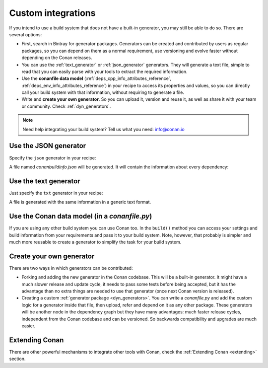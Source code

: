.. _other_generator:


Custom integrations
===================

If you intend to use a build system that does not have a built-in generator, you may still be 
able to do so. There are several options:

- First, search in Bintray for generator packages. Generators can be created and contributed by users as regular packages, so you can depend
  on them as a normal requirement, use versioning and evolve faster without depending on the Conan releases.

- You can use the :ref:`text_generator` or :ref:`json_generator` generators. They will generate a text file, simple to read that you can
  easily parse with your tools to extract the required information.

- Use the **conanfile data model** (:ref:`deps_cpp_info_attributes_reference`, :ref:`deps_env_info_attributes_reference`) in your recipe to
  access its properties and values, so you can directly call your build system with that information, without requiring to generate a file.

- Write and **create your own generator**. So you can upload it, version and reuse it, as well as share it with your team or community.
  Check :ref:`dyn_generators`.

.. note::

    Need help integrating your build system? Tell us what you need: info@conan.io

.. _json_integration:

Use the JSON generator
----------------------

Specify the ``json`` generator in your recipe:

.. code-block:: ini
   :caption: *conanfile.txt*

    [requires]
    fmt/5.3.0@bincrafters/stable
    Poco/1.9.0@pocoproject/stable

    [generators]
    json

A file named *conanbuildinfo.json* will be generated. It will contain the information about every dependency:

.. code-block:: json
   :caption: *conanbuildinfo.json*

    {
      "dependencies":
      [
        {
          "name": "fmt",
          "version": "5.3.0",
          "include_paths": [
            "/path/to/.conan/data/fmt/5.3.0/bincrafters/stable/package/<id>/include"
          ],
          "lib_paths": [
            "/path/to/.conan/data/fmt/5.3.0/bincrafters/stable/package/<id>/lib"
          ],
          "libs": [
            "fmt"
          ],
          "...": "...",
        },
        {
          "name": "Poco",
          "version": "1.9.0",
          "...": "..."
        }
      ]
    }

.. _txt_integration:

Use the text generator
----------------------

Just specify the ``txt`` generator in your recipe:

.. code-block:: text
   :caption: *conanfile.txt*

    [requires]
    Poco/1.9.0@pocoproject/stable

    [generators]
    txt

A file is generated with the same information in a generic text format.

.. code-block:: text
   :caption: *conanbuildinfo.txt*

    [includedirs]
    /home/laso/.conan/data/Poco/1.6.1/lasote/stable/package/afafc631e705f7296bec38318b28e4361ab6787c/include
    /home/laso/.conan/data/OpenSSL/1.0.2d/lasote/stable/package/154942d8bccb87fbba9157e1daee62e1200e80fc/include
    /home/laso/.conan/data/zlib/1.2.8/lasote/stable/package/3b92a20cb586af0d984797002d12b7120d38e95e/include

    [libs]
    PocoUtil
    PocoXML
    PocoJSON
    PocoMongoDB
    PocoNet
    PocoCrypto
    PocoData
    PocoDataSQLite
    PocoZip
    PocoFoundation
    pthread
    dl
    rt
    ssl
    crypto
    z

    [libdirs]
    /home/laso/.conan/data/Poco/1.6.1/lasote/stable/package/afafc631e705f7296bec38318b28e4361ab6787c/lib
    /home/laso/.conan/data/OpenSSL/1.0.2d/lasote/stable/package/154942d8bccb87fbba9157e1daee62e1200e80fc/lib
    /home/laso/.conan/data/zlib/1.2.8/lasote/stable/package/3b92a20cb586af0d984797002d12b7120d38e95e/lib

    [bindirs]
    /home/laso/.conan/data/Poco/1.6.1/lasote/stable/package/afafc631e705f7296bec38318b28e4361ab6787c/bin
    /home/laso/.conan/data/OpenSSL/1.0.2d/lasote/stable/package/154942d8bccb87fbba9157e1daee62e1200e80fc/bin
    /home/laso/.conan/data/zlib/1.2.8/lasote/stable/package/3b92a20cb586af0d984797002d12b7120d38e95e/bin

    [defines]
    POCO_STATIC=ON
    POCO_NO_AUTOMATIC_LIBS

    [USER_MyRequiredLib1]
    somevariable=Some Value
    othervar=Othervalue

    [USER_MyRequiredLib2]
    myvar=34

Use the Conan data model (in a *conanfile.py*)
----------------------------------------------

If you are using any other build system you can use Conan too. In the ``build()`` method you can access your settings and build information
from your requirements and pass it to your build system. Note, however, that probably is simpler and much more reusable to create a
generator to simplify the task for your build system.

.. code-block:: python
   :caption: *conanfile.py*

    from conans import ConanFile


    class MyProjectWithConan(ConanFile):
        settings = "os", "compiler", "build_type", "arch"
        requires = "Poco/1.9.0@pocoproject/stable"
        ########### IT'S IMPORTANT TO DECLARE THE TXT GENERATOR TO DEAL WITH A GENERIC BUILD SYSTEM
        generators = "txt"
        default_options = {"Poco:shared": False, "OpenSSL:shared": False}

        def imports(self):
            self.copy("*.dll", dst="bin", src="bin") # From bin to bin
            self.copy("*.dylib*", dst="bin", src="lib") # From lib to bin

        def build(self):
            ############ Without any helper ###########
            # Settings
            print(self.settings.os)
            print(self.settings.arch)
            print(self.settings.compiler)

            # Options
            #print(self.options.my_option)
            print(self.options["OpenSSL"].shared)
            print(self.options["Poco"].shared)
      
            # Paths and libraries, all
            print("-------- ALL --------------")
            print(self.deps_cpp_info.include_paths)
            print(self.deps_cpp_info.lib_paths)
            print(self.deps_cpp_info.bin_paths)
            print(self.deps_cpp_info.libs)
            print(self.deps_cpp_info.defines)
            print(self.deps_cpp_info.cflags)
            print(self.deps_cpp_info.cxxflags)
            print(self.deps_cpp_info.sharedlinkflags)
            print(self.deps_cpp_info.exelinkflags)

            # Just from OpenSSL
            print("--------- FROM OPENSSL -------------")
            print(self.deps_cpp_info["OpenSSL"].include_paths)
            print(self.deps_cpp_info["OpenSSL"].lib_paths)
            print(self.deps_cpp_info["OpenSSL"].bin_paths)
            print(self.deps_cpp_info["OpenSSL"].libs)
            print(self.deps_cpp_info["OpenSSL"].defines)
            print(self.deps_cpp_info["OpenSSL"].cflags)
            print(self.deps_cpp_info["OpenSSL"].cxxflags)
            print(self.deps_cpp_info["OpenSSL"].sharedlinkflags)
            print(self.deps_cpp_info["OpenSSL"].exelinkflags)

            # Just from POCO
            print("--------- FROM POCO -------------")
            print(self.deps_cpp_info["Poco"].include_paths)
            print(self.deps_cpp_info["Poco"].lib_paths)
            print(self.deps_cpp_info["Poco"].bin_paths)
            print(self.deps_cpp_info["Poco"].libs)
            print(self.deps_cpp_info["Poco"].defines)
            print(self.deps_cpp_info["Poco"].cflags)
            print(self.deps_cpp_info["Poco"].cxxflags)
            print(self.deps_cpp_info["Poco"].sharedlinkflags)
            print(self.deps_cpp_info["Poco"].exelinkflags)

            # self.run("invoke here your configure, make, or others")
            # self.run("basically you can do what you want with your requirements build info)

            # Environment variables (from requirements self.env_info objects)
            # are automatically applied in the python ``os.environ`` but can be accesible as well:
            print("--------- Globally -------------")
            print(self.env)

            print("--------- FROM MyLib -------------")
            print(self.deps_env_info["MyLib"].some_env_var)

            # User declared variables (from requirements self.user_info objects)
            # are available in the self.deps_user_info object
            print("--------- FROM MyLib -------------")
            print(self.deps_user_info["MyLib"].some_user_var)

Create your own generator
-------------------------

There are two ways in which generators can be contributed:

- Forking and adding the new generator in the Conan codebase. This will be a built-in generator. It might have a much slower release and
  update cycle, it needs to pass some tests before being accepted, but it has the advantage than no extra things are needed to use that
  generator (once next Conan version is released).

- Creating a custom :ref:`generator package <dyn_generators>`. You can write a *conanfile.py* and add the custom logic for a generator
  inside that file, then upload, refer and depend on it as any other package. These generators will be another node in the dependency graph
  but they have many advantages: much faster release cycles, independent from the Conan codebase and can be versioned. So backwards
  compatibility and upgrades are much easier.


.. _pylint_integration:


Extending Conan
---------------

There are other powerful mechanisms to integrate other tools with Conan, check the :ref:`Extending Conan <extending>` section.
